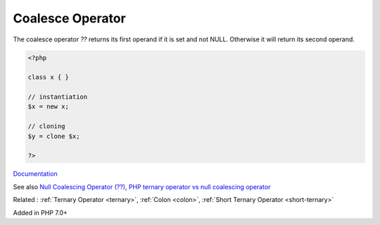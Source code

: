 .. _coalesce:
.. _null-coalesce:
.. _null-ternary:

Coalesce Operator
-----------------

The coalesce operator `??` returns its first operand if it is set and not NULL. Otherwise it will return its second operand.

.. code-block:: php
   
   <?php
   
   class x { }
   
   // instantiation
   $x = new x;
   
   // cloning
   $y = clone $x;
   
   ?>


`Documentation <https://www.php.net/manual/en/language.operators.comparison.php#language.operators.comparison.coalesce>`__

See also `Null Coalescing Operator (??) <https://riptutorial.com/php/example/7164/null-coalescing-operator----->`_, `PHP ternary operator vs null coalescing operator <https://stackoverflow.com/questions/34571330/php-ternary-operator-vs-null-coalescing-operator>`_

Related : :ref:`Ternary Operator <ternary>`, :ref:`Colon <colon>`, :ref:`Short Ternary Operator <short-ternary>`

Added in PHP 7.0+
